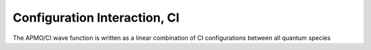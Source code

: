 .. _CI:

=============================
Configuration Interaction, CI
=============================

The APMO/CI wave function is written as a linear combination of CI configurations between all quantum species

.. math::
   :nowrap:

   \begin{equation}
      | \Phi_0 \rangle = c_0 |\Psi_0\rangle
      + \sum_{\alpha}\sum_{ia \in \alpha} c_i^a |\Psi_i^a \rangle
      +\sum_{\alpha,\beta}\sum_{\substack{ia\in\alpha\\jb\in\beta}} c_{ij}^{ab} |\Psi_{ij}^{ab} \rangle
      +\sum_{\alpha,\beta}\sum_{\substack{ia\in\alpha\\jb\in\alpha\\kc\in\beta}} c_{ijk}^{abc} |\Psi_{ijk}^{abc} \rangle
      + \cdots
   \end{equation}

